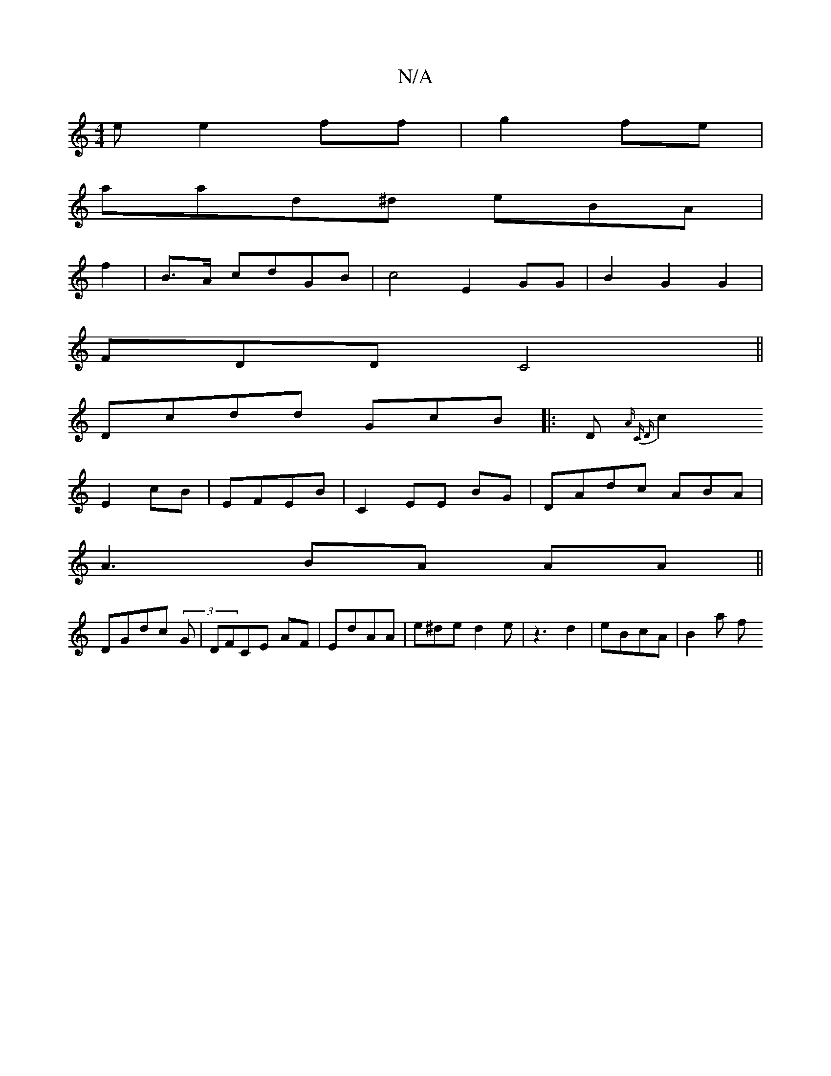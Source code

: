 X:1
T:N/A
M:4/4
R:N/A
K:Cmajor
e e2ff|g2 fe |
aad^d eBA |
f2|B>A cdGB|c4 E2 GG|B2 G2 G2|
FDDC4 ||
Dcdd GcB|:Dm{(3A C D |
c2 E2_j2 cB | EFEB | C2EE BG | DAdc ABA|
A3 BA AA ||
DGdc (3G|DFCE AF | EdAA | e^de d2e | z3 d2 | eBcA | B2a f